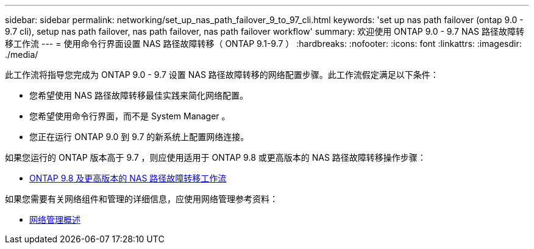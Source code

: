 ---
sidebar: sidebar 
permalink: networking/set_up_nas_path_failover_9_to_97_cli.html 
keywords: 'set up nas path failover (ontap 9.0 - 9.7 cli), setup nas path failover, nas path failover, nas path failover workflow' 
summary: 欢迎使用 ONTAP 9.0 - 9.7 NAS 路径故障转移工作流 
---
= 使用命令行界面设置 NAS 路径故障转移（ ONTAP 9.1-9.7 ）
:hardbreaks:
:nofooter: 
:icons: font
:linkattrs: 
:imagesdir: ./media/


[role="lead"]
此工作流将指导您完成为 ONTAP 9.0 - 9.7 设置 NAS 路径故障转移的网络配置步骤。此工作流假定满足以下条件：

* 您希望使用 NAS 路径故障转移最佳实践来简化网络配置。
* 您希望使用命令行界面，而不是 System Manager 。
* 您正在运行 ONTAP 9.0 到 9.7 的新系统上配置网络连接。


如果您运行的 ONTAP 版本高于 9.7 ，则应使用适用于 ONTAP 9.8 或更高版本的 NAS 路径故障转移操作步骤：

* xref:set_up_nas_path_failover_98_and_later_cli.adoc[ONTAP 9.8 及更高版本的 NAS 路径故障转移工作流]


如果您需要有关网络组件和管理的详细信息，应使用网络管理参考资料：

* xref:networking_reference.adoc[网络管理概述]

